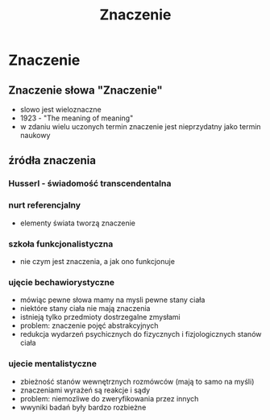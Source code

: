 #+TITLE: Znaczenie

* Znaczenie

** Znaczenie słowa "Znaczenie"
- slowo jest wieloznaczne
- 1923 - "The meaning of meaning"
- w zdaniu wielu uczonych termin znaczenie jest nieprzydatny jako termin naukowy 

** źródła znaczenia

*** Husserl - świadomość transcendentalna
*** nurt referencjalny
- elementy świata tworzą znaczenie 
*** szkoła funkcjonalistyczna
- nie czym jest znaczenia, a jak ono funkcjonuje
*** ujęcie bechawiorystyczne
- mówiąc pewne słowa mamy na mysli pewne stany ciała
- niektóre stany ciała nie mają znaczenia
- istnieją tylko przedmioty dostrzegalne zmysłami
- problem:  znaczenie pojęć abstrakcyjnych
- redukcja wydarzeń psychicznych do fizycznych i fizjologicznych stanów ciała
*** ujecie mentalistyczne
- zbieżność stanów wewnętrznych rozmówców (mają to samo na myśli)
- znaczeniami wyrażeń są reakcje i sądy 
- problem: niemozliwe do zweryfikowania przez innych
- wwyniki badań były bardzo rozbieżne

